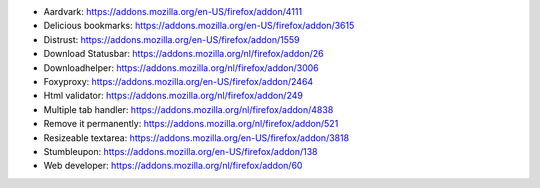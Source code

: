 .. title: Favoriete firefox add-ons
.. slug: node-21
.. date: 2009-09-15 12:29:34
.. tags: opensource
.. link:
.. description: 
.. type: text

* Aardvark: https://addons.mozilla.org/en-US/firefox/addon/4111
* Delicious bookmarks: https://addons.mozilla.org/en-US/firefox/addon/3615
* Distrust: https://addons.mozilla.org/en-US/firefox/addon/1559
* Download Statusbar: https://addons.mozilla.org/nl/firefox/addon/26
* Downloadhelper: https://addons.mozilla.org/nl/firefox/addon/3006
* Foxyproxy: https://addons.mozilla.org/en-US/firefox/addon/2464
* Html validator: https://addons.mozilla.org/nl/firefox/addon/249
* Multiple tab handler: https://addons.mozilla.org/nl/firefox/addon/4838
* Remove it permanently: https://addons.mozilla.org/nl/firefox/addon/521
* Resizeable textarea: https://addons.mozilla.org/en-US/firefox/addon/3818
* Stumbleupon: https://addons.mozilla.org/en-US/firefox/addon/138
* Web developer: https://addons.mozilla.org/nl/firefox/addon/60
